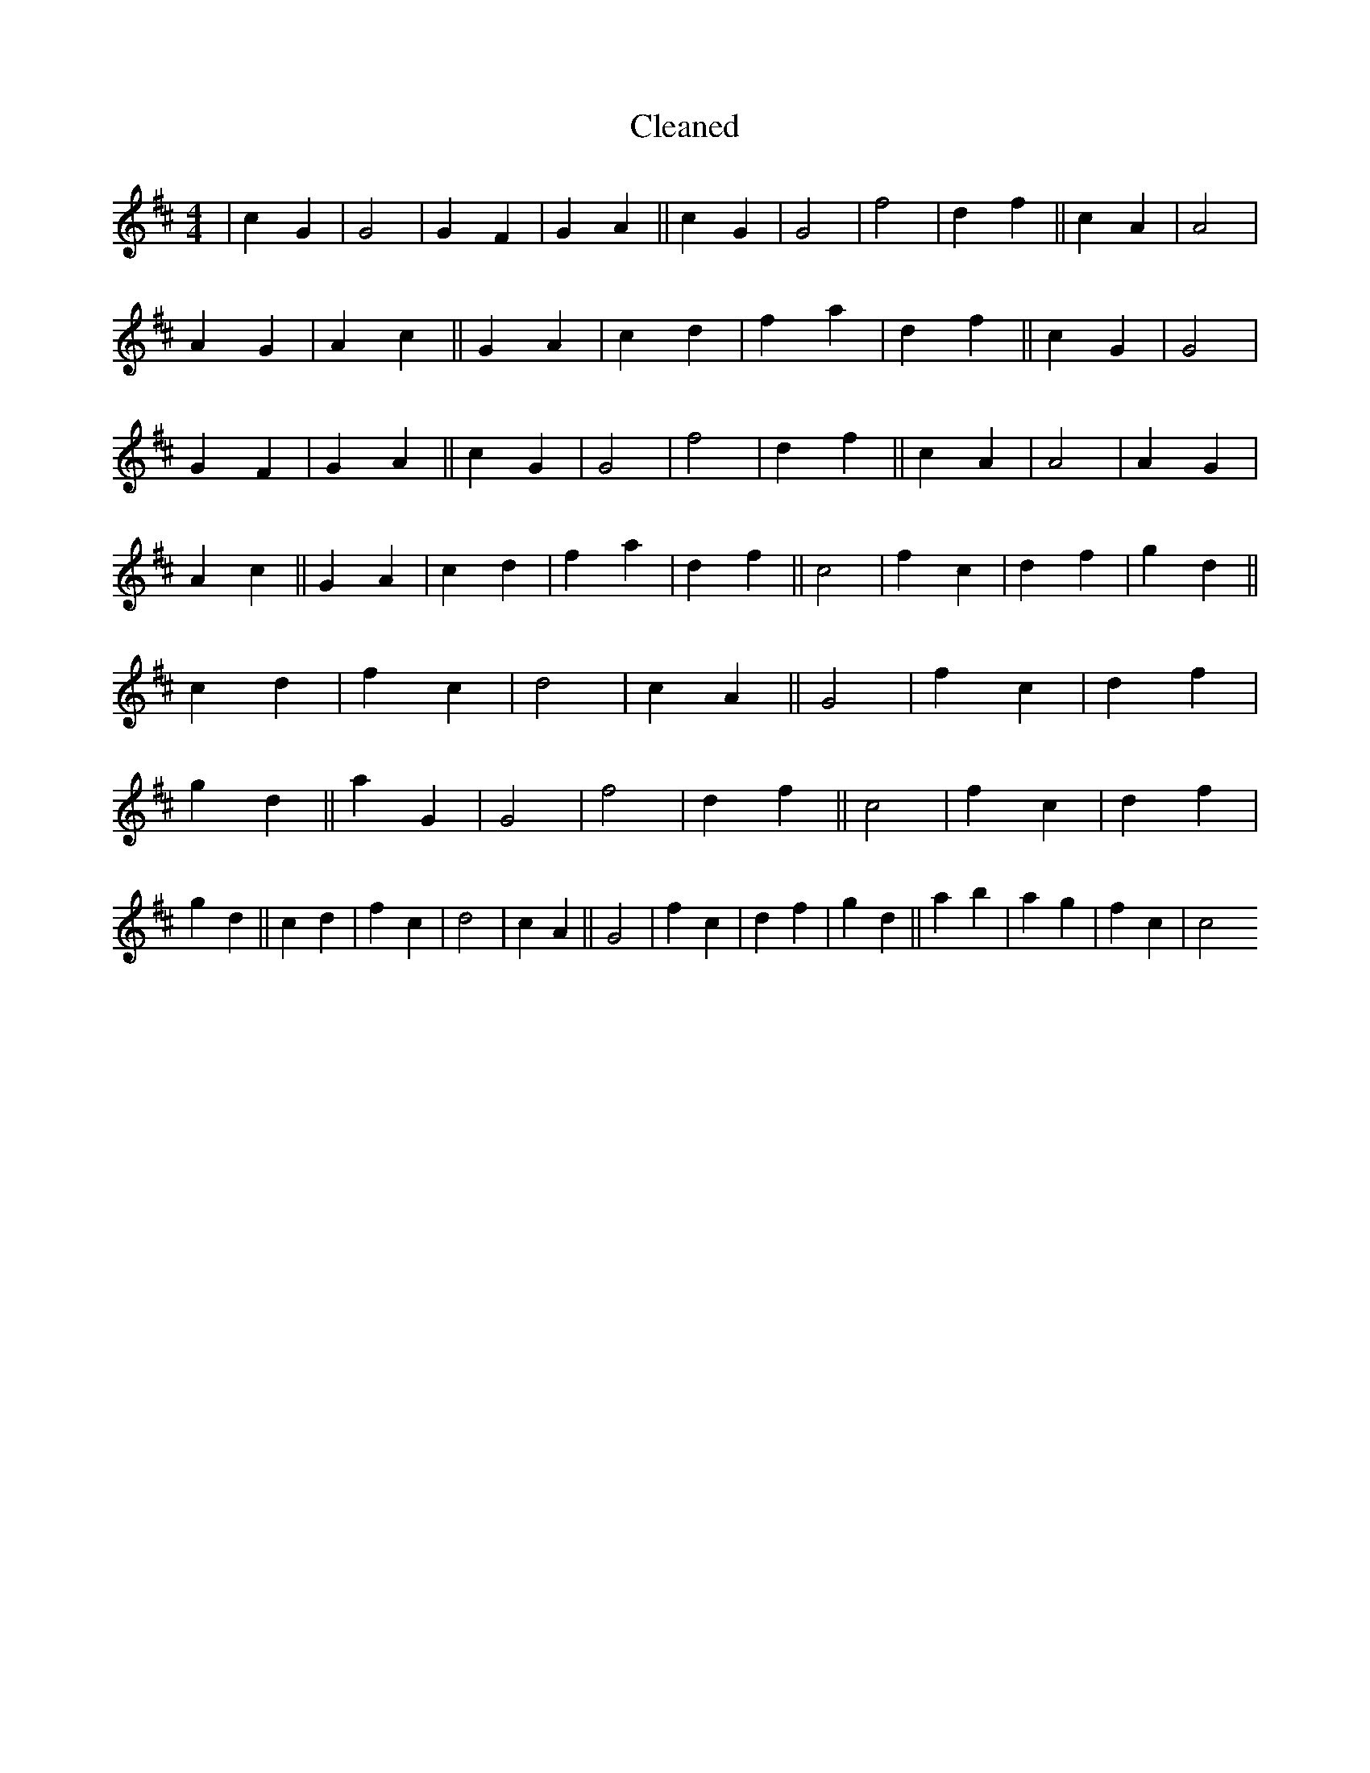 X:393
T: Cleaned
M:4/4
K: DMaj
|c2G2|G4|G2F2|G2A2||c2G2|G4|f4|d2f2||c2A2|A4|A2G2|A2c2||G2A2|c2d2|f2a2|d2f2||c2G2|G4|G2F2|G2A2||c2G2|G4|f4|d2f2||c2A2|A4|A2G2|A2c2||G2A2|c2d2|f2a2|d2f2||c4|f2c2|d2f2|g2d2||c2d2|f2c2|d4|c2A2||G4|f2c2|d2f2|g2d2||a2G2|G4|f4|d2f2||c4|f2c2|d2f2|g2d2||c2d2|f2c2|d4|c2A2||G4|f2c2|d2f2|g2d2||a2b2|a2g2|f2c2|c4